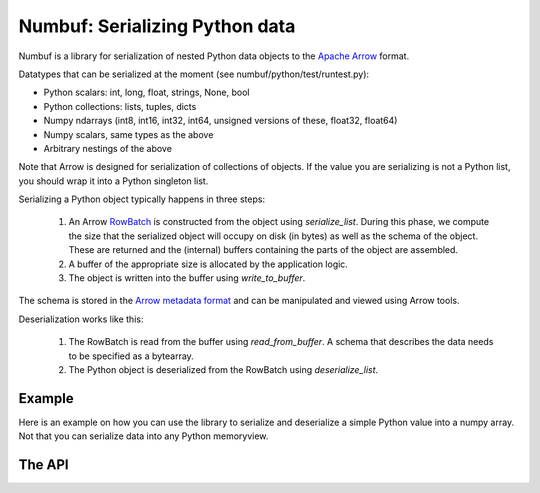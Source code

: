 Numbuf: Serializing Python data
===============================

Numbuf is a library for serialization of nested Python data objects
to the `Apache Arrow <https://arrow.apache.org/>`_ format.

Datatypes that can be serialized at the moment (see numbuf/python/test/runtest.py):

- Python scalars: int, long, float, strings, None, bool
- Python collections: lists, tuples, dicts
- Numpy ndarrays (int8, int16, int32, int64, unsigned versions of these, float32, float64)
- Numpy scalars, same types as the above
- Arbitrary nestings of the above

Note that Arrow is designed for serialization of collections of objects. If the
value you are serializing is not a Python list, you should wrap it into a
Python singleton list.

Serializing a Python object typically happens in three steps:

  1. An Arrow `RowBatch <https://github.com/apache/arrow/blob/master/cpp/src/arrow/table.h>`_
     is constructed from the object using `serialize_list`.
     During this phase, we compute the size that the serialized object will
     occupy on disk (in bytes) as well as the schema of the object. These
     are returned and the (internal) buffers containing the parts of the object
     are assembled.
  2. A buffer of the appropriate size is allocated by the application logic.
  3. The object is written into the buffer using `write_to_buffer`.

The schema is stored in the `Arrow metadata format
<https://github.com/apache/arrow/blob/master/format/Message.fbs>`_
and can be manipulated and viewed using Arrow tools.

Deserialization works like this:

  1. The RowBatch is read from the buffer using `read_from_buffer`. A schema
     that describes the data needs to be specified as a bytearray.

  2. The Python object is deserialized from the RowBatch using `deserialize_list`.

Example
-------

Here is an example on how you can use the library to serialize and deserialize
a simple Python value into a numpy array. Not that you can serialize data into
any Python memoryview.

.. code-block:: python
   :linenos:

   import numpy as np
   import libnumbuf

   # Define an object
   obj = [1, 2, 3, "hello, world"]

   # Serialize the object into a numpy array
   schema, size, batch = libnumbuf.serialize_list(obj)
   buff = np.zeros(size, dtype="uint8")
   libnumbuf.write_to_buffer(batch, memoryview(buff))

   # Deserialize the object from the numpy array
   array = libnumbuf.read_from_buffer(memoryview(buff), schema)
   result = libnumbuf.deserialize_list(array)

   # Assert the deserialized object agrees with the original object
   assert obj == result

The API
--------------

.. py:function:: serialize_list(value)

   Serialize a Python list into an Arrow RowBatch

   :param list value: The Python list to be serialized
   :return: A Python tuple containing:

     - A Python bytearray with the schema metadata
     - The size in bytes the serialized object will occupy in memory
     - A Python capsule wrapping the Arrow RowBatch

   :raises numbuf.error: If the value contains non-serializable objects

.. py:function:: deserialize_list(batch)

   Deserialize an Arrow RowBatch into a Python list

   :param PyCapsule batch: A Python capsule wrapping the Arrow RowBatch
   :return: The Python list represented by the RowBatch

.. py:function:: write_to_buffer(batch)

   Write an Arrow RowBatch into a memory buffer

   :param PyCapsule batch: A Python capsule wrapping the Arrow RowBatch
   :param memoryview buffer: A writable Python buffer

.. py:function:: read_from_buffer(buffer, schema)

   Read serialized data from a readable buffer into an Arrow RowBatch

   :param memoryview buffer: A readable Python buffer that contains the data
   :param bytearray schema: The schema metadata
   :return: A Python capsule wrapping the Arrow RowBatch
